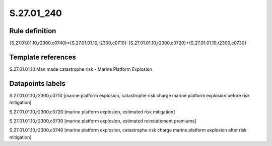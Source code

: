 ===========
S.27.01_240
===========

Rule definition
---------------

{S.27.01.01.10,r2300,c0740}={S.27.01.01.10,r2300,c0710}-{S.27.01.01.10,r2300,c0720}+{S.27.01.01.10,r2300,c0730}


Template references
-------------------

S.27.01.01.10 Man made catastrophe risk - Marine Platform Explosion


Datapoints labels
-----------------

S.27.01.01.10,r2300,c0710 [marine platform explosion, catastrophe risk charge marine platform explosion before risk mitigation]

S.27.01.01.10,r2300,c0720 [marine platform explosion, estimated risk mitigation]

S.27.01.01.10,r2300,c0730 [marine platform explosion, estimated reinstatement premiums]

S.27.01.01.10,r2300,c0740 [marine platform explosion, catastrophe risk charge marine platform explosion after risk mitigation]



